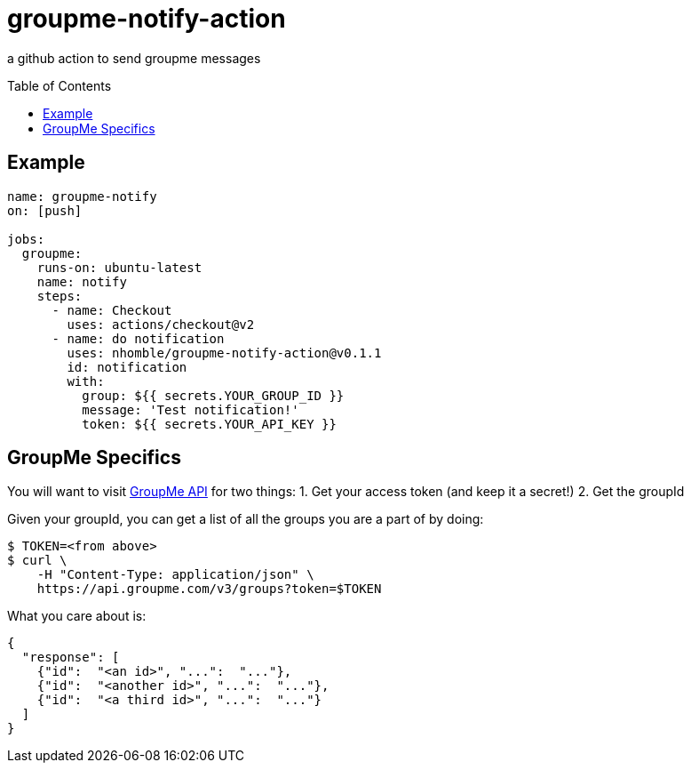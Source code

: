:toc: macro
= groupme-notify-action

[.lead]
a github action to send groupme messages

toc::[]

== Example

[source,yml]
----
name: groupme-notify
on: [push]

jobs:
  groupme:
    runs-on: ubuntu-latest
    name: notify
    steps:
      - name: Checkout
        uses: actions/checkout@v2
      - name: do notification
        uses: nhomble/groupme-notify-action@v0.1.1
        id: notification
        with:
          group: ${{ secrets.YOUR_GROUP_ID }}
          message: 'Test notification!'
          token: ${{ secrets.YOUR_API_KEY }}
----

== GroupMe Specifics
You will want to visit https://dev.groupme.com/docs/v3[GroupMe API] for two things:
1. Get your access token (and keep it a secret!)
2. Get the groupId

Given your groupId, you can get a list of all the groups you are a part of by doing:
[source,bash]
----
$ TOKEN=<from above>
$ curl \
    -H "Content-Type: application/json" \
    https://api.groupme.com/v3/groups?token=$TOKEN
----

What you care about is:
[source,json]
----
{
  "response": [
    {"id":  "<an id>", "...":  "..."},
    {"id":  "<another id>", "...":  "..."},
    {"id":  "<a third id>", "...":  "..."}
  ]
}
----